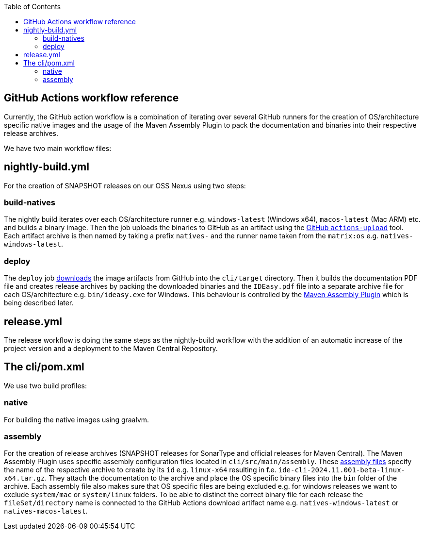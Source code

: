 :toc:
toc::[]

== GitHub Actions workflow reference

Currently, the GitHub action workflow is a combination of iterating over several GitHub runners for the creation of OS/architecture specific native images and the usage of the Maven Assembly Plugin to pack the documentation and binaries into their respective release archives.

We have two main workflow files:

== nightly-build.yml

For the creation of SNAPSHOT releases on our OSS Nexus using two steps:

=== build-natives

The nightly build iterates over each OS/architecture runner e.g. `windows-latest` (Windows x64), `macos-latest` (Mac ARM) etc. and builds a binary image.
Then the job uploads the binaries to GitHub as an artifact using the https://github.com/actions/upload-artifact[GitHub `actions-upload`] tool.
Each artifact archive is then named by taking a prefix `natives-` and the runner name taken from the `matrix:os` e.g. `natives-windows-latest`.

=== deploy

The `deploy` job https://github.com/actions/download-artifact[downloads] the image artifacts from GitHub into the `cli/target` directory.
Then it builds the documentation PDF file and creates release archives by packing the downloaded binaries and the `IDEasy.pdf` file into a separate archive file for each OS/architecture e.g. `bin/ideasy.exe` for Windows.
This behaviour is controlled by the https://maven.apache.org/plugins/maven-assembly-plugin/assembly.html[Maven Assembly Plugin] which is being described later.

== release.yml

The release workflow is doing the same steps as the nightly-build workflow with the addition of an automatic increase of the project version and a deployment to the Maven Central Repository.

== The cli/pom.xml

We use two build profiles:

=== native

For building the native images using graalvm.

=== assembly

For the creation of release archives (SNAPSHOT releases for SonarType and official releases for Maven Central).
The Maven Assembly Plugin uses specific assembly configuration files located in `cli/src/main/assembly`.
These https://maven.apache.org/plugins/maven-assembly-plugin/assembly.html[assembly files] specify the name of the respective archive to create by its `id` e.g. `linux-x64` resulting in f.e. `ide-cli-2024.11.001-beta-linux-x64.tar.gz`.
They attach the documentation to the archive and place the OS specific binary files into the `bin` folder of the archive.
Each assembly file also makes sure that OS specific files are being excluded e.g. for windows releases we want to exclude `system/mac` or `system/linux` folders.
To be able to distinct the correct binary file for each release the `fileSet/directory` name is connected to the GitHub Actions download artifact name e.g. `natives-windows-latest` or `natives-macos-latest`.


